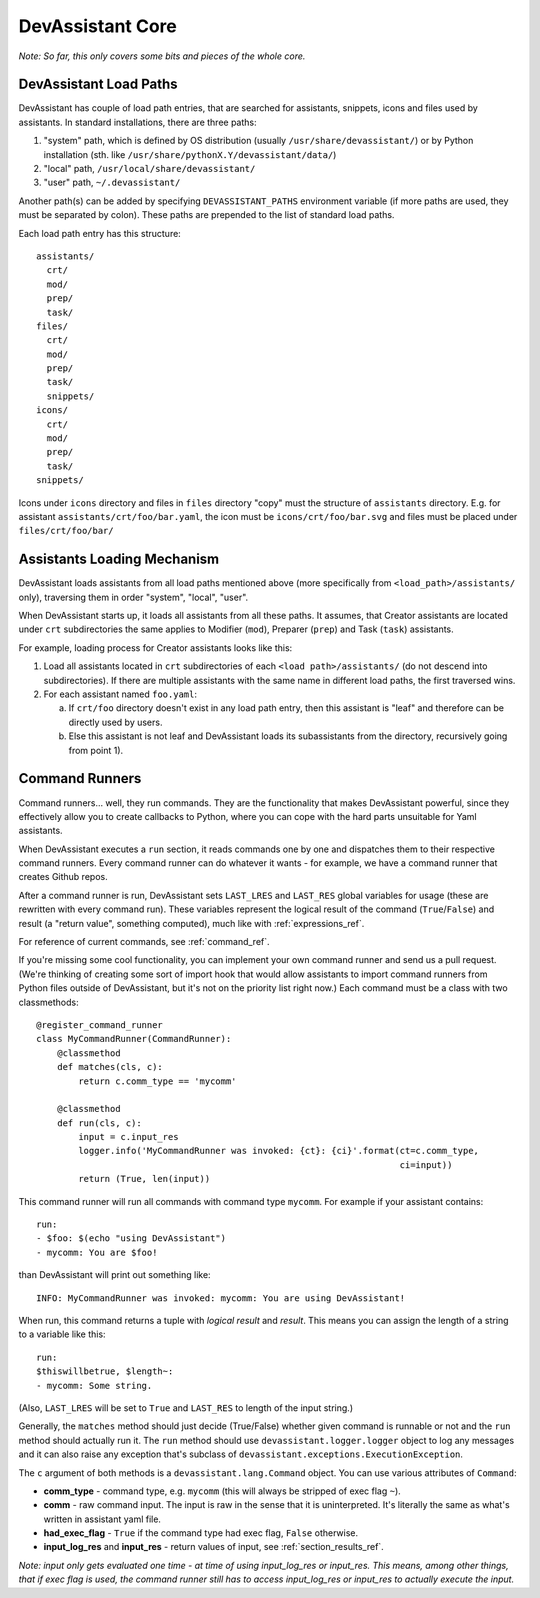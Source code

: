 DevAssistant Core
=================

*Note: So far, this only covers some bits and pieces of the whole core.*

.. _load_paths:

DevAssistant Load Paths
-----------------------
DevAssistant has couple of load path entries, that are searched for assistants,
snippets, icons and files used by assistants. In standard installations,
there are three paths:

1. "system" path, which is defined by OS distribution (usually
   ``/usr/share/devassistant/``) or by Python installation
   (sth. like ``/usr/share/pythonX.Y/devassistant/data/``)
2. "local" path, ``/usr/local/share/devassistant/``
3. "user" path, ``~/.devassistant/``

Another path(s) can be added by specifying ``DEVASSISTANT_PATHS`` environment
variable (if more paths are used, they must be separated by colon). These paths
are prepended to the list of standard load paths.

Each load path entry has this structure::

   assistants/
     crt/
     mod/
     prep/
     task/
   files/
     crt/
     mod/
     prep/
     task/
     snippets/
   icons/
     crt/
     mod/
     prep/
     task/
   snippets/

Icons under ``icons`` directory and files in ``files`` directory "copy"
must the structure of ``assistants`` directory. E.g. for assistant
``assistants/crt/foo/bar.yaml``, the icon must be ``icons/crt/foo/bar.svg``
and files must be placed under ``files/crt/foo/bar/``

.. _assistants_loading_mechanism:

Assistants Loading Mechanism
----------------------------
DevAssistant loads assistants from all load paths mentioned above (more
specifically from ``<load_path>/assistants/`` only), traversing them in
order "system", "local", "user".

When DevAssistant starts up, it loads all assistants from all these paths. It
assumes, that Creator assistants are located under ``crt`` subdirectories
the same applies to Modifier (``mod``), Preparer (``prep``) and Task (``task``) assistants.

For example, loading process for Creator assistants looks like this:

1. Load all assistants located in ``crt`` subdirectories of each
   ``<load path>/assistants/`` (do not descend into subdirectories).
   If there are multiple assistants with the same name in different
   load paths, the first traversed wins.
2. For each assistant named ``foo.yaml``:

   a. If ``crt/foo`` directory doesn't exist in any load path entry, then this
      assistant is "leaf" and therefore can be directly used by users.
   b. Else this assistant is not leaf and DevAssistant loads its subassistants
      from the directory, recursively going from point 1).

.. _command_runners:

Command Runners
---------------
Command runners... well, they run commands. They are the functionality that 
makes DevAssistant powerful, since they effectively allow you to create
callbacks to Python, where you can cope with the hard parts unsuitable for
Yaml assistants.

When DevAssistant executes a ``run`` section, it reads commands one by one
and dispatches them to their respective command runners. Every command runner
can do whatever it wants - for example, we have a command runner that creates
Github repos.

After a command runner is run, DevAssistant sets ``LAST_LRES`` and ``LAST_RES`` global variables
for usage (these are rewritten with every command run). These variables represent the logical
result of the command (``True``/``False``) and result (a "return value", something computed),
much like with :ref:`expressions_ref`.

For reference of current commands, see :ref:`command_ref`.

If you're missing some cool functionality, you can implement your own command
runner and send us a pull request. (We're thinking of creating some sort of
import hook that would allow assistants to import command runners from Python
files outside of DevAssistant, but it's not on the priority list right now.)
Each command must be a class with two classmethods::

   @register_command_runner
   class MyCommandRunner(CommandRunner):
       @classmethod
       def matches(cls, c):
           return c.comm_type == 'mycomm'

       @classmethod
       def run(cls, c):
           input = c.input_res
           logger.info('MyCommandRunner was invoked: {ct}: {ci}'.format(ct=c.comm_type,
                                                                        ci=input))
           return (True, len(input))

This command runner will run all commands with command type ``mycomm``.
For example if your assistant contains::

   run:
   - $foo: $(echo "using DevAssistant")
   - mycomm: You are $foo!

than DevAssistant will print out something like::

   INFO: MyCommandRunner was invoked: mycomm: You are using DevAssistant!

When run, this command returns a tuple with *logical result* and *result*. This means
you can assign the length of a string to a variable like this::

   run:
   $thiswillbetrue, $length~:
   - mycomm: Some string.

(Also, ``LAST_LRES`` will be set to ``True`` and ``LAST_RES`` to length of the input string.)

Generally, the ``matches`` method should just decide (True/False) whether given
command is runnable or not and the ``run`` method should actually run it.
The ``run`` method should use ``devassistant.logger.logger`` object to log any
messages and it can also raise any exception that's subclass of
``devassistant.exceptions.ExecutionException``.

The ``c`` argument of both methods is a ``devassistant.lang.Command``
object. You can use various attributes of ``Command``:

- **comm_type** - command type, e.g. ``mycomm``
  (this will always be stripped of exec flag ``~``).
- **comm** - raw command input. The input is raw in the sense that it is uninterpreted.
  It's literally the same as what's written in assistant yaml file.
- **had_exec_flag** - ``True`` if the command type had exec flag, ``False`` otherwise.
- **input_log_res** and **input_res** - return values of input, see :ref:`section_results_ref`.

*Note: input only gets evaluated one time - at time of using input_log_res or input_res. This
means, among other things, that if exec flag is used, the command runner still has to access
input_log_res or input_res to actually execute the input.*
